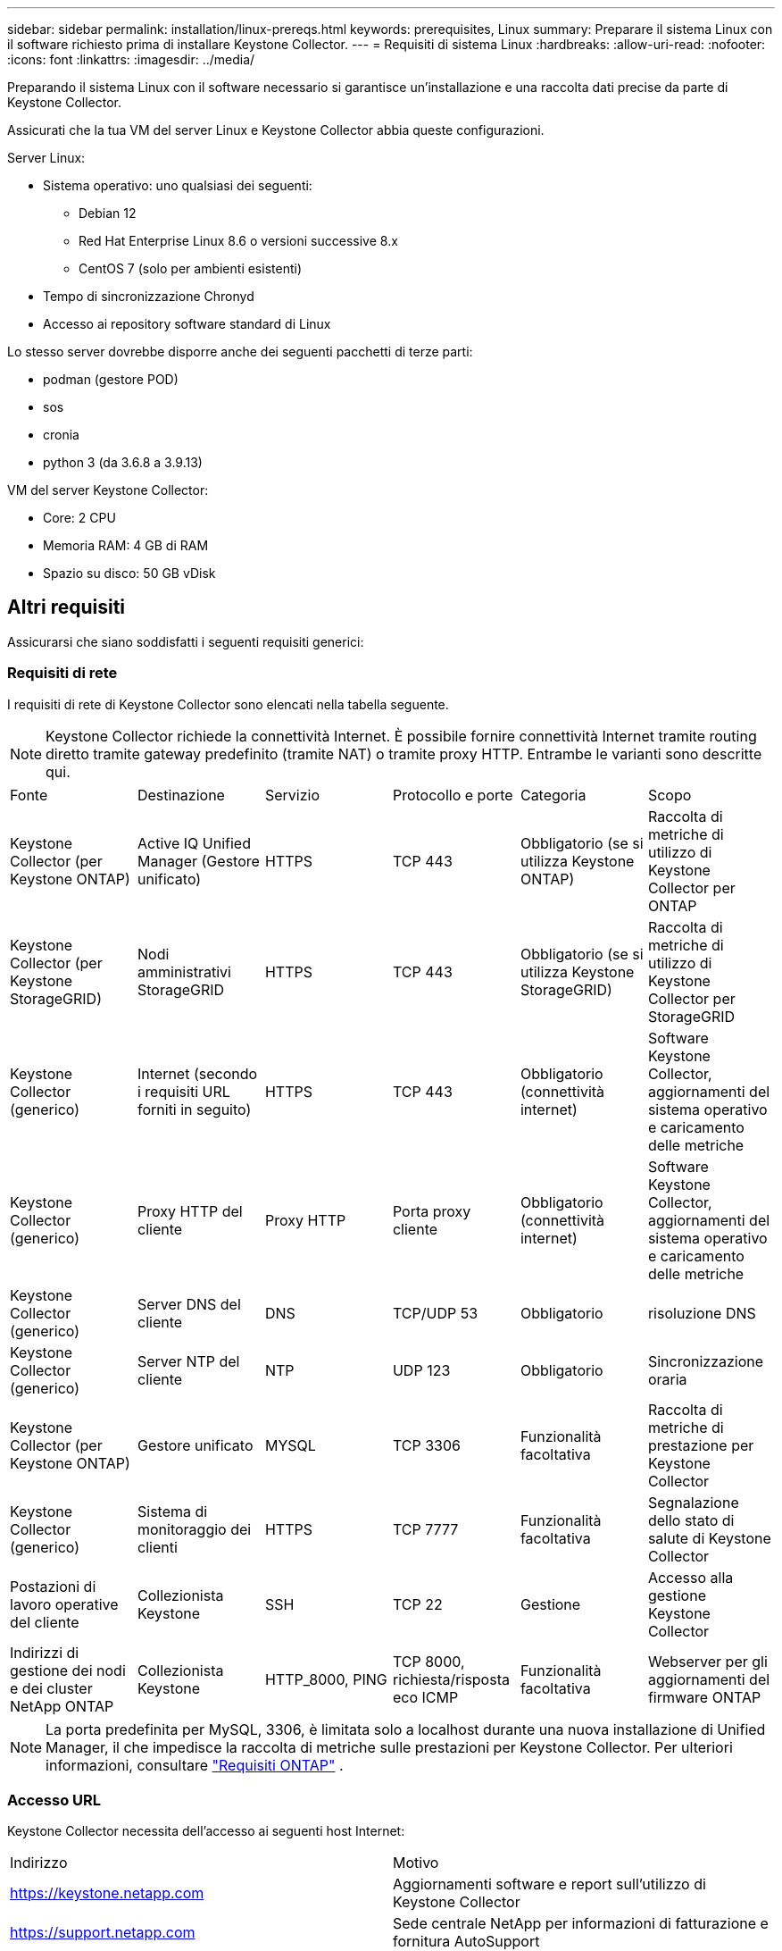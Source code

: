 ---
sidebar: sidebar 
permalink: installation/linux-prereqs.html 
keywords: prerequisites, Linux 
summary: Preparare il sistema Linux con il software richiesto prima di installare Keystone Collector. 
---
= Requisiti di sistema Linux
:hardbreaks:
:allow-uri-read: 
:nofooter: 
:icons: font
:linkattrs: 
:imagesdir: ../media/


[role="lead"]
Preparando il sistema Linux con il software necessario si garantisce un'installazione e una raccolta dati precise da parte di Keystone Collector.

Assicurati che la tua VM del server Linux e Keystone Collector abbia queste configurazioni.

.Server Linux:
* Sistema operativo: uno qualsiasi dei seguenti:
+
** Debian 12
** Red Hat Enterprise Linux 8.6 o versioni successive 8.x
** CentOS 7 (solo per ambienti esistenti)


* Tempo di sincronizzazione Chronyd
* Accesso ai repository software standard di Linux


Lo stesso server dovrebbe disporre anche dei seguenti pacchetti di terze parti:

* podman (gestore POD)
* sos
* cronia
* python 3 (da 3.6.8 a 3.9.13)


.VM del server Keystone Collector:
* Core: 2 CPU
* Memoria RAM: 4 GB di RAM
* Spazio su disco: 50 GB vDisk




== Altri requisiti

Assicurarsi che siano soddisfatti i seguenti requisiti generici:



=== Requisiti di rete

I requisiti di rete di Keystone Collector sono elencati nella tabella seguente.


NOTE: Keystone Collector richiede la connettività Internet.  È possibile fornire connettività Internet tramite routing diretto tramite gateway predefinito (tramite NAT) o tramite proxy HTTP.  Entrambe le varianti sono descritte qui.

|===


| Fonte | Destinazione | Servizio | Protocollo e porte | Categoria | Scopo 


 a| 
Keystone Collector (per Keystone ONTAP)
 a| 
Active IQ Unified Manager (Gestore unificato)
 a| 
HTTPS
 a| 
TCP 443
 a| 
Obbligatorio (se si utilizza Keystone ONTAP)
 a| 
Raccolta di metriche di utilizzo di Keystone Collector per ONTAP



 a| 
Keystone Collector (per Keystone StorageGRID)
 a| 
Nodi amministrativi StorageGRID
 a| 
HTTPS
 a| 
TCP 443
 a| 
Obbligatorio (se si utilizza Keystone StorageGRID)
 a| 
Raccolta di metriche di utilizzo di Keystone Collector per StorageGRID



 a| 
Keystone Collector (generico)
 a| 
Internet (secondo i requisiti URL forniti in seguito)
 a| 
HTTPS
 a| 
TCP 443
 a| 
Obbligatorio (connettività internet)
 a| 
Software Keystone Collector, aggiornamenti del sistema operativo e caricamento delle metriche



 a| 
Keystone Collector (generico)
 a| 
Proxy HTTP del cliente
 a| 
Proxy HTTP
 a| 
Porta proxy cliente
 a| 
Obbligatorio (connettività internet)
 a| 
Software Keystone Collector, aggiornamenti del sistema operativo e caricamento delle metriche



 a| 
Keystone Collector (generico)
 a| 
Server DNS del cliente
 a| 
DNS
 a| 
TCP/UDP 53
 a| 
Obbligatorio
 a| 
risoluzione DNS



 a| 
Keystone Collector (generico)
 a| 
Server NTP del cliente
 a| 
NTP
 a| 
UDP 123
 a| 
Obbligatorio
 a| 
Sincronizzazione oraria



 a| 
Keystone Collector (per Keystone ONTAP)
 a| 
Gestore unificato
 a| 
MYSQL
 a| 
TCP 3306
 a| 
Funzionalità facoltativa
 a| 
Raccolta di metriche di prestazione per Keystone Collector



 a| 
Keystone Collector (generico)
 a| 
Sistema di monitoraggio dei clienti
 a| 
HTTPS
 a| 
TCP 7777
 a| 
Funzionalità facoltativa
 a| 
Segnalazione dello stato di salute di Keystone Collector



 a| 
Postazioni di lavoro operative del cliente
 a| 
Collezionista Keystone
 a| 
SSH
 a| 
TCP 22
 a| 
Gestione
 a| 
Accesso alla gestione Keystone Collector



 a| 
Indirizzi di gestione dei nodi e dei cluster NetApp ONTAP
 a| 
Collezionista Keystone
 a| 
HTTP_8000, PING
 a| 
TCP 8000, richiesta/risposta eco ICMP
 a| 
Funzionalità facoltativa
 a| 
Webserver per gli aggiornamenti del firmware ONTAP

|===

NOTE: La porta predefinita per MySQL, 3306, è limitata solo a localhost durante una nuova installazione di Unified Manager, il che impedisce la raccolta di metriche sulle prestazioni per Keystone Collector. Per ulteriori informazioni, consultare link:addl-req.html["Requisiti ONTAP"] .



=== Accesso URL

Keystone Collector necessita dell'accesso ai seguenti host Internet:

|===


| Indirizzo | Motivo 


 a| 
https://keystone.netapp.com[]
 a| 
Aggiornamenti software e report sull'utilizzo di Keystone Collector



 a| 
https://support.netapp.com[]
 a| 
Sede centrale NetApp per informazioni di fatturazione e fornitura AutoSupport

|===